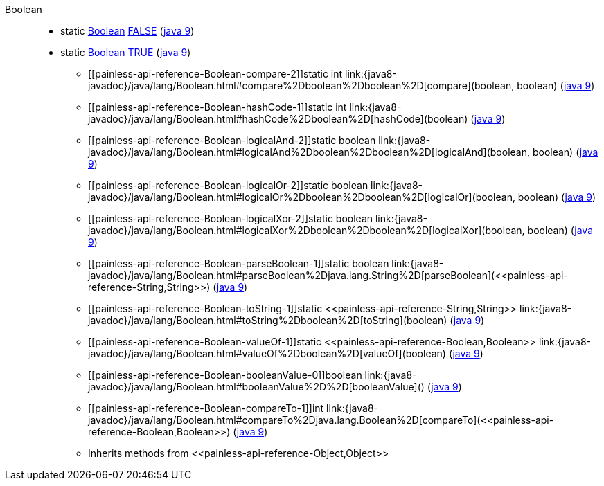 ////
Automatically generated by PainlessDocGenerator. Do not edit.
Rebuild by running `gradle generatePainlessApi`.
////

[[painless-api-reference-Boolean]]++Boolean++::
** [[painless-api-reference-Boolean-FALSE]]static <<painless-api-reference-Boolean,Boolean>> link:{java8-javadoc}/java/lang/Boolean.html#FALSE[FALSE] (link:{java9-javadoc}/java/lang/Boolean.html#FALSE[java 9])
** [[painless-api-reference-Boolean-TRUE]]static <<painless-api-reference-Boolean,Boolean>> link:{java8-javadoc}/java/lang/Boolean.html#TRUE[TRUE] (link:{java9-javadoc}/java/lang/Boolean.html#TRUE[java 9])
* ++[[painless-api-reference-Boolean-compare-2]]static int link:{java8-javadoc}/java/lang/Boolean.html#compare%2Dboolean%2Dboolean%2D[compare](boolean, boolean)++ (link:{java9-javadoc}/java/lang/Boolean.html#compare%2Dboolean%2Dboolean%2D[java 9])
* ++[[painless-api-reference-Boolean-hashCode-1]]static int link:{java8-javadoc}/java/lang/Boolean.html#hashCode%2Dboolean%2D[hashCode](boolean)++ (link:{java9-javadoc}/java/lang/Boolean.html#hashCode%2Dboolean%2D[java 9])
* ++[[painless-api-reference-Boolean-logicalAnd-2]]static boolean link:{java8-javadoc}/java/lang/Boolean.html#logicalAnd%2Dboolean%2Dboolean%2D[logicalAnd](boolean, boolean)++ (link:{java9-javadoc}/java/lang/Boolean.html#logicalAnd%2Dboolean%2Dboolean%2D[java 9])
* ++[[painless-api-reference-Boolean-logicalOr-2]]static boolean link:{java8-javadoc}/java/lang/Boolean.html#logicalOr%2Dboolean%2Dboolean%2D[logicalOr](boolean, boolean)++ (link:{java9-javadoc}/java/lang/Boolean.html#logicalOr%2Dboolean%2Dboolean%2D[java 9])
* ++[[painless-api-reference-Boolean-logicalXor-2]]static boolean link:{java8-javadoc}/java/lang/Boolean.html#logicalXor%2Dboolean%2Dboolean%2D[logicalXor](boolean, boolean)++ (link:{java9-javadoc}/java/lang/Boolean.html#logicalXor%2Dboolean%2Dboolean%2D[java 9])
* ++[[painless-api-reference-Boolean-parseBoolean-1]]static boolean link:{java8-javadoc}/java/lang/Boolean.html#parseBoolean%2Djava.lang.String%2D[parseBoolean](<<painless-api-reference-String,String>>)++ (link:{java9-javadoc}/java/lang/Boolean.html#parseBoolean%2Djava.lang.String%2D[java 9])
* ++[[painless-api-reference-Boolean-toString-1]]static <<painless-api-reference-String,String>> link:{java8-javadoc}/java/lang/Boolean.html#toString%2Dboolean%2D[toString](boolean)++ (link:{java9-javadoc}/java/lang/Boolean.html#toString%2Dboolean%2D[java 9])
* ++[[painless-api-reference-Boolean-valueOf-1]]static <<painless-api-reference-Boolean,Boolean>> link:{java8-javadoc}/java/lang/Boolean.html#valueOf%2Dboolean%2D[valueOf](boolean)++ (link:{java9-javadoc}/java/lang/Boolean.html#valueOf%2Dboolean%2D[java 9])
* ++[[painless-api-reference-Boolean-booleanValue-0]]boolean link:{java8-javadoc}/java/lang/Boolean.html#booleanValue%2D%2D[booleanValue]()++ (link:{java9-javadoc}/java/lang/Boolean.html#booleanValue%2D%2D[java 9])
* ++[[painless-api-reference-Boolean-compareTo-1]]int link:{java8-javadoc}/java/lang/Boolean.html#compareTo%2Djava.lang.Boolean%2D[compareTo](<<painless-api-reference-Boolean,Boolean>>)++ (link:{java9-javadoc}/java/lang/Boolean.html#compareTo%2Djava.lang.Boolean%2D[java 9])
* Inherits methods from ++<<painless-api-reference-Object,Object>>++
